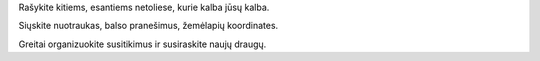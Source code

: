 Rašykite kitiems, esantiems netoliese, kurie kalba jūsų kalba.

Siųskite nuotraukas, balso pranešimus, žemėlapių koordinates.

Greitai organizuokite susitikimus ir susiraskite naujų draugų.
